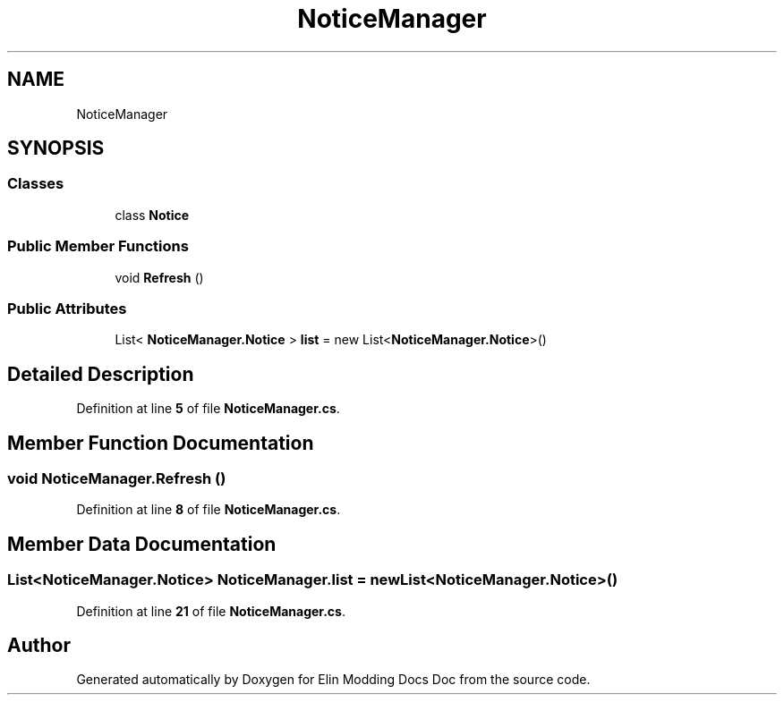 .TH "NoticeManager" 3 "Elin Modding Docs Doc" \" -*- nroff -*-
.ad l
.nh
.SH NAME
NoticeManager
.SH SYNOPSIS
.br
.PP
.SS "Classes"

.in +1c
.ti -1c
.RI "class \fBNotice\fP"
.br
.in -1c
.SS "Public Member Functions"

.in +1c
.ti -1c
.RI "void \fBRefresh\fP ()"
.br
.in -1c
.SS "Public Attributes"

.in +1c
.ti -1c
.RI "List< \fBNoticeManager\&.Notice\fP > \fBlist\fP = new List<\fBNoticeManager\&.Notice\fP>()"
.br
.in -1c
.SH "Detailed Description"
.PP 
Definition at line \fB5\fP of file \fBNoticeManager\&.cs\fP\&.
.SH "Member Function Documentation"
.PP 
.SS "void NoticeManager\&.Refresh ()"

.PP
Definition at line \fB8\fP of file \fBNoticeManager\&.cs\fP\&.
.SH "Member Data Documentation"
.PP 
.SS "List<\fBNoticeManager\&.Notice\fP> NoticeManager\&.list = new List<\fBNoticeManager\&.Notice\fP>()"

.PP
Definition at line \fB21\fP of file \fBNoticeManager\&.cs\fP\&.

.SH "Author"
.PP 
Generated automatically by Doxygen for Elin Modding Docs Doc from the source code\&.
